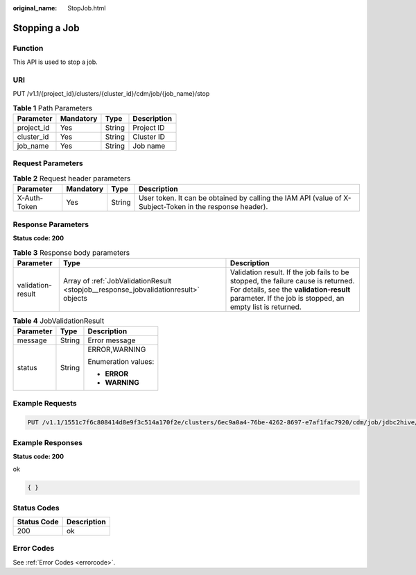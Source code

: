 :original_name: StopJob.html

.. _StopJob:

Stopping a Job
==============

Function
--------

This API is used to stop a job.

URI
---

PUT /v1.1/{project_id}/clusters/{cluster_id}/cdm/job/{job_name}/stop

.. table:: **Table 1** Path Parameters

   ========== ========= ====== ===========
   Parameter  Mandatory Type   Description
   ========== ========= ====== ===========
   project_id Yes       String Project ID
   cluster_id Yes       String Cluster ID
   job_name   Yes       String Job name
   ========== ========= ====== ===========

Request Parameters
------------------

.. table:: **Table 2** Request header parameters

   +--------------+-----------+--------+----------------------------------------------------------------------------------------------------------+
   | Parameter    | Mandatory | Type   | Description                                                                                              |
   +==============+===========+========+==========================================================================================================+
   | X-Auth-Token | Yes       | String | User token. It can be obtained by calling the IAM API (value of X-Subject-Token in the response header). |
   +--------------+-----------+--------+----------------------------------------------------------------------------------------------------------+

Response Parameters
-------------------

**Status code: 200**

.. table:: **Table 3** Response body parameters

   +-------------------+-------------------------------------------------------------------------------------+-------------------------------------------------------------------------------------------------------------------------------------------------------------------------------------------+
   | Parameter         | Type                                                                                | Description                                                                                                                                                                               |
   +===================+=====================================================================================+===========================================================================================================================================================================================+
   | validation-result | Array of :ref:`JobValidationResult <stopjob__response_jobvalidationresult>` objects | Validation result. If the job fails to be stopped, the failure cause is returned. For details, see the **validation-result** parameter. If the job is stopped, an empty list is returned. |
   +-------------------+-------------------------------------------------------------------------------------+-------------------------------------------------------------------------------------------------------------------------------------------------------------------------------------------+

.. _stopjob__response_jobvalidationresult:

.. table:: **Table 4** JobValidationResult

   +-----------------------+-----------------------+-----------------------+
   | Parameter             | Type                  | Description           |
   +=======================+=======================+=======================+
   | message               | String                | Error message         |
   +-----------------------+-----------------------+-----------------------+
   | status                | String                | ERROR,WARNING         |
   |                       |                       |                       |
   |                       |                       | Enumeration values:   |
   |                       |                       |                       |
   |                       |                       | -  **ERROR**          |
   |                       |                       |                       |
   |                       |                       | -  **WARNING**        |
   +-----------------------+-----------------------+-----------------------+

Example Requests
----------------

.. code-block:: text

   PUT /v1.1/1551c7f6c808414d8e9f3c514a170f2e/clusters/6ec9a0a4-76be-4262-8697-e7af1fac7920/cdm/job/jdbc2hive/stop

Example Responses
-----------------

**Status code: 200**

ok

.. code-block::

   { }

Status Codes
------------

=========== ===========
Status Code Description
=========== ===========
200         ok
=========== ===========

Error Codes
-----------

See :ref:`Error Codes <errorcode>`.

